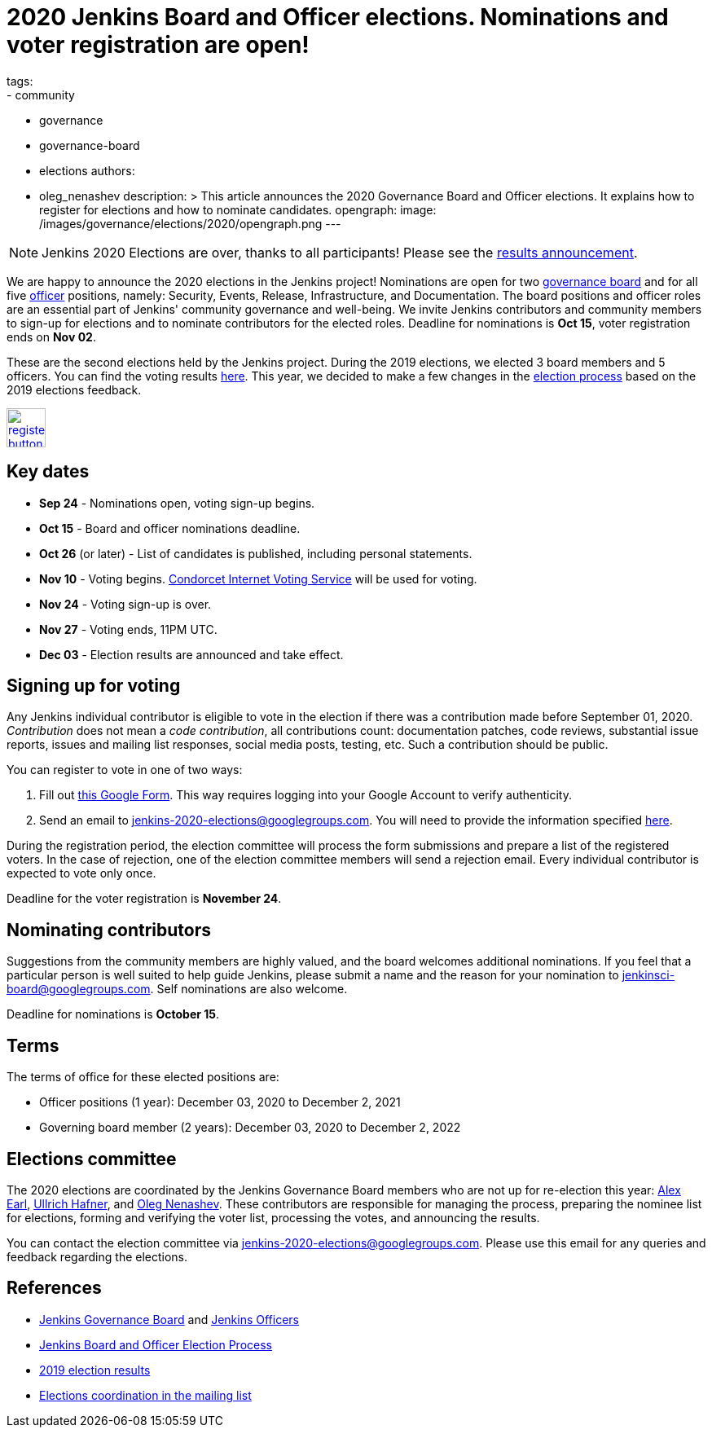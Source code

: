 = 2020 Jenkins Board and Officer elections. Nominations and voter registration are open!
tags:
- community
- governance
- governance-board
- elections
authors: 
- oleg_nenashev
description: >
  This article announces the 2020 Governance Board and Officer elections.
  It explains how to register for elections and how to nominate candidates.
opengraph:
  image: /images/governance/elections/2020/opengraph.png
---

NOTE: Jenkins 2020 Elections are over, thanks to all participants!
Please see the link:/blog/2020/12/03/election-results[results announcement].

We are happy to announce the 2020 elections in the Jenkins project!
Nominations are open for two link:/project/board[governance board] and for all five link:/project/team-leads/[officer] positions,
namely: Security, Events, Release, Infrastructure, and Documentation.
The board positions and officer roles are an essential part of Jenkins' community governance and well-being. 
We invite Jenkins contributors and community members to sign-up for elections and to nominate contributors for the elected roles.
Deadline for nominations is **Oct 15**, voter registration ends on **Nov 02**.

These are the second elections held by the Jenkins project.
During the 2019 elections, we elected 3 board members and 5 officers.
You can find the voting results link:/blog/2019/12/16/board-election-results/[here].
This year, we decided to make a few changes in the link:/project/board-election-process[election process] based on the 2019 elections feedback.

image:/images/post-images/jenkins-is-the-way/register-button.png[link="https://forms.gle/y3qDo8EM8iQnd3fY9", role=center, height=48]

== Key dates

* **Sep 24** - Nominations open, voting sign-up begins.
* **Oct 15** - Board and officer nominations deadline.
* **Oct 26** (or later) - List of candidates is published, including personal statements.
* **Nov 10** - Voting begins. link:https://civs.cs.cornell.edu/[Condorcet Internet Voting Service] will be used for voting.
* **Nov 24** - Voting sign-up is over.
* **Nov 27** - Voting ends, 11PM UTC.
* **Dec 03** - Election results are announced and take effect.

== Signing up for voting

Any Jenkins individual contributor is eligible to vote in the election
if there was a contribution made before September 01, 2020.
_Contribution_ does not mean a _code contribution_,
all contributions count:
documentation patches,
code reviews,
substantial issue reports,
issues and mailing list responses,
social media posts,
testing,
etc.
Such a contribution should be public.

You can register to vote in one of two ways:

1. Fill out link:https://forms.gle/y3qDo8EM8iQnd3fY9[this Google Form].
   This way requires logging into your Google Account to verify authenticity.
2. Send an email to mailto:jenkins-2020-elections@googlegroups.com[jenkins-2020-elections@googlegroups.com].
   You will need to provide the information specified link:/project/board-election-process/#voter-sign-up-and-eligibility[here].

During the registration period, the election committee will process the form submissions and prepare a list of the registered voters.
In the case of rejection, one of the election committee members will send a rejection email.
Every individual contributor is expected to vote only once.

Deadline for the voter registration is **November 24**.

== Nominating contributors

Suggestions from the community members are highly valued,
and the board welcomes additional nominations.
If you feel that a particular person is well suited to help guide Jenkins, please submit a name and the reason for your nomination to mailto:jenkinsci-board@googlegroups.com[jenkinsci-board@googlegroups.com].
Self nominations are also welcome.

Deadline for nominations is **October 15**.

== Terms

The terms of office for these elected positions are:

* Officer positions (1 year): December 03, 2020 to December 2, 2021
* Governing board member (2 years): December 03, 2020 to December 2, 2022

== Elections committee

The 2020 elections are coordinated by the Jenkins Governance Board members who are not up for re-election this year:
link:/blog/authors/slide_o_mix/[Alex Earl],
link:/blog/authors/uhafner/[Ullrich Hafner], and
link:/blog/authors/oleg_nenashev/[Oleg Nenashev].
These contributors are responsible for managing the process,
preparing the nominee list for elections,
forming and verifying the voter list,
processing the votes,
and announcing the results.

You can contact the election committee via mailto:jenkins-2020-elections@googlegroups.com[jenkins-2020-elections@googlegroups.com].
Please use this email for any queries and feedback regarding the elections.

== References

* link:/project/board[Jenkins Governance Board] and link:/project/team-leads/[Jenkins Officers]
* link:/project/board-election-process[Jenkins Board and Officer Election Process]
* link:/blog/2019/12/16/board-election-results/[2019 election results]
* link:https://groups.google.com/g/jenkinsci-dev/c/NQg-_xhrT-0[Elections coordination in the mailing list]
